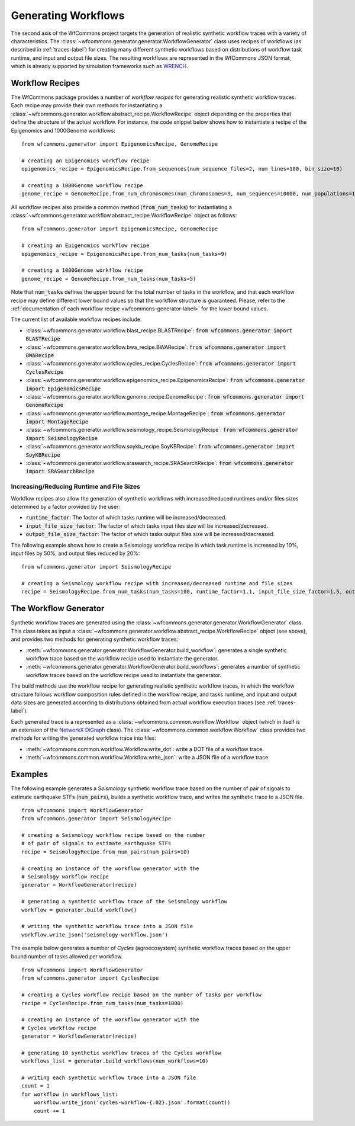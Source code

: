 .. _generating-workflows-label:

Generating Workflows
====================

The second axis of the WfCommons project targets the generation of realistic
synthetic workflow traces with a variety of characteristics. The
:class:`~wfcommons.generator.generator.WorkflowGenerator` class uses recipes
of workflows (as described in :ref:`traces-label`) for creating many different
synthetic workflows based on distributions of workflow task runtime, and input
and output file sizes.
The resulting workflows are represented in the WfCommons JSON format, which
is already supported by simulation frameworks such as
`WRENCH <https://wrench-project.org>`_.

.. _workflow-recipe-label:

Workflow Recipes
----------------

The WfCommons package provides a number of *workflow recipes* for generating
realistic synthetic workflow traces. Each recipe may provide their own methods
for instantiating a :class:`~wfcommons.generator.workflow.abstract_recipe.WorkflowRecipe`
object depending on the properties that define the structure of the actual
workflow. For instance, the code snippet below shows how to instantiate a recipe
of the Epigenomics and 1000Genome workflows: ::

    from wfcommons.generator import EpigenomicsRecipe, GenomeRecipe

    # creating an Epigenomics workflow recipe
    epigenomics_recipe = EpigenomicsRecipe.from_sequences(num_sequence_files=2, num_lines=100, bin_size=10)

    # creating a 1000Genome workflow recipe
    genome_recipe = GenomeRecipe.from_num_chromosomes(num_chromosomes=3, num_sequences=10000, num_populations=1)


All workflow recipes also provide a common method (:code:`from_num_tasks`) for
instantiating a :class:`~wfcommons.generator.workflow.abstract_recipe.WorkflowRecipe`
object as follows: ::

    from wfcommons.generator import EpigenomicsRecipe, GenomeRecipe

    # creating an Epigenomics workflow recipe
    epigenomics_recipe = EpigenomicsRecipe.from_num_tasks(num_tasks=9)

    # creating a 1000Genome workflow recipe
    genome_recipe = GenomeRecipe.from_num_tasks(num_tasks=5)

Note that :code:`num_tasks` defines the upper bound for the total number of tasks in the
workflow, and that each workflow recipe may define different lower bound values so
that the workflow structure is guaranteed. Please, refer to the :ref:`documentation of
each workflow recipe <wfcommons-generator-label>` for the lower bound values.

The current list of available workflow recipes include:

- :class:`~wfcommons.generator.workflow.blast_recipe.BLASTRecipe`: :code:`from wfcommons.generator import BLASTRecipe`
- :class:`~wfcommons.generator.workflow.bwa_recipe.BWARecipe`: :code:`from wfcommons.generator import BWARecipe`
- :class:`~wfcommons.generator.workflow.cycles_recipe.CyclesRecipe`: :code:`from wfcommons.generator import CyclesRecipe`
- :class:`~wfcommons.generator.workflow.epigenomics_recipe.EpigenomicsRecipe`: :code:`from wfcommons.generator import EpigenomicsRecipe`
- :class:`~wfcommons.generator.workflow.genome_recipe.GenomeRecipe`: :code:`from wfcommons.generator import GenomeRecipe`
- :class:`~wfcommons.generator.workflow.montage_recipe.MontageRecipe`: :code:`from wfcommons.generator import MontageRecipe`
- :class:`~wfcommons.generator.workflow.seismology_recipe.SeismologyRecipe`: :code:`from wfcommons.generator import SeismologyRecipe`
- :class:`~wfcommons.generator.workflow.soykb_recipe.SoyKBRecipe`: :code:`from wfcommons.generator import SoyKBRecipe`
- :class:`~wfcommons.generator.workflow.srasearch_recipe.SRASearchRecipe`: :code:`from wfcommons.generator import SRASearchRecipe`

Increasing/Reducing Runtime and File Sizes
******************************************

Workflow recipes also allow the generation of synthetic workflows with increased/reduced
runtimes and/or files sizes determined by a factor provided by the user:

- :code:`runtime_factor`: The factor of which tasks runtime will be increased/decreased.
- :code:`input_file_size_factor`: The factor of which tasks input files size will be increased/decreased.
- :code:`output_file_size_factor`: The factor of which tasks output files size will be increased/decreased.

The following example shows how to create a Seismology workflow recipe in which task
runtime is increased by 10%, input files by 50%, and output files reduced by 20%: ::

    from wfcommons.generator import SeismologyRecipe

    # creating a Seismology workflow recipe with increased/decreased runtime and file sizes
    recipe = SeismologyRecipe.from_num_tasks(num_tasks=100, runtime_factor=1.1, input_file_size_factor=1.5, output_file_size_factor=0.8)

The Workflow Generator
----------------------

Synthetic workflow traces are generated using the
:class:`~wfcommons.generator.generator.WorkflowGenerator` class. This
class takes as input a :class:`~wfcommons.generator.workflow.abstract_recipe.WorkflowRecipe`
object (see above), and provides two methods for generating synthetic
workflow traces:

- :meth:`~wfcommons.generator.generator.WorkflowGenerator.build_workflow`: generates a single synthetic workflow
  trace based on the workflow recipe used to instantiate the generator.
- :meth:`~wfcommons.generator.generator.WorkflowGenerator.build_workflows`: generates a number of synthetic workflow
  traces based on the workflow recipe used to instantiate the generator.

The build methods use the workflow recipe for generating realistic synthetic
workflow traces, in which the workflow structure follows workflow composition
rules defined in the workflow recipe, and tasks runtime, and input and output
data sizes are generated according to distributions obtained from actual workflow
execution traces (see :ref:`traces-label`).

Each generated trace is a represented as a :class:`~wfcommons.common.workflow.Workflow`
object (which in itself is an extension of the
`NetworkX DiGraph <https://networkx.github.io/documentation/stable/reference/classes/digraph.html>`_
class). The :class:`~wfcommons.common.workflow.Workflow` class provides two
methods for writing the generated workflow trace into files:

- :meth:`~wfcommons.common.workflow.Workflow.write_dot`: write a DOT file of a workflow trace.
- :meth:`~wfcommons.common.workflow.Workflow.write_json`: write a JSON file of a workflow trace.

Examples
--------

The following example generates a *Seismology* synthetic workflow trace
based on the number of pair of signals to estimate earthquake STFs
(:code:`num_pairs`), builds a synthetic workflow trace, and writes the
synthetic trace to a JSON file. ::

    from wfcommons import WorkflowGenerator
    from wfcommons.generator import SeismologyRecipe

    # creating a Seismology workflow recipe based on the number
    # of pair of signals to estimate earthquake STFs
    recipe = SeismologyRecipe.from_num_pairs(num_pairs=10)

    # creating an instance of the workflow generator with the
    # Seismology workflow recipe
    generator = WorkflowGenerator(recipe)

    # generating a synthetic workflow trace of the Seismology workflow
    workflow = generator.build_workflow()

    # writing the synthetic workflow trace into a JSON file
    workflow.write_json('seismology-workflow.json')


The example below generates a number of *Cycles* (agroecosystem) synthetic
workflow traces based on the upper bound number of tasks allowed per workflow. ::

    from wfcommons import WorkflowGenerator
    from wfcommons.generator import CyclesRecipe

    # creating a Cycles workflow recipe based on the number of tasks per workflow
    recipe = CyclesRecipe.from_num_tasks(num_tasks=1000)

    # creating an instance of the workflow generator with the
    # Cycles workflow recipe
    generator = WorkflowGenerator(recipe)

    # generating 10 synthetic workflow traces of the Cycles workflow
    workflows_list = generator.build_workflows(num_workflows=10)

    # writing each synthetic workflow trace into a JSON file
    count = 1
    for workflow in workflows_list:
        workflow.write_json('cycles-workflow-{:02}.json'.format(count))
        count += 1
